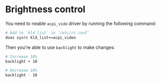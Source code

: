 * Brightness control

You need to neable =acpi_vido= driver by running the following command:

#+BEGIN_SRC bash
  # Add to `kld_list` in `/etc/rc.conf`
  doas sysrc kld_list+=acpi_video
#+END_SRC

Then you're able to use =backlight= to make changes:

#+BEGIN_SRC bash
  # Increase 10%
  backlight + 10

  # Decrease 10%
  backlight - 10
#+END_SRC
